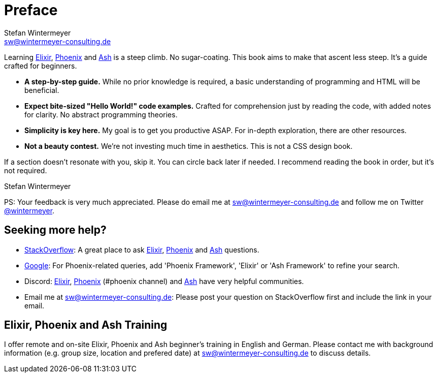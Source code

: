 [[preface]]
= Preface
Stefan Wintermeyer <sw@wintermeyer-consulting.de>

Learning <<elixir, Elixir>>, <<phoenix, Phoenix>> and <<ash, Ash>> is a steep
climb. No sugar-coating. This book aims to make that ascent less steep.
It's a guide crafted for beginners.

* *A step-by-step guide.* While no prior knowledge is required, a basic
understanding of programming and HTML will be beneficial.
* *Expect bite-sized "Hello World!" code examples.* Crafted for
comprehension just by reading the code, with added notes for clarity. No abstract
programming theories.
* *Simplicity is key here.* My goal is to get you productive ASAP. For in-depth
exploration, there are other resources.
* *Not a beauty contest.* We're not investing much time in aesthetics. This is
not a CSS design book.

If a section doesn't resonate with you, skip it. You can circle back later
if needed. I recommend reading the book in order, but it's not required.

Stefan Wintermeyer

PS: Your feedback is very much appreciated. Please do email me at
sw@wintermeyer-consulting.de and follow me on Twitter
https://twitter.com/wintermeyer[@wintermeyer].

== Seeking more help?

* https://stackoverflow.com[StackOverflow]: A great place to ask https://stackoverflow.com/questions/tagged/elixir[Elixir], https://stackoverflow.com/questions/tagged/phoenix-framework[Phoenix] and https://stackoverflow.com/questions/tagged/ash-framework[Ash] questions.
* https://www.google.com[Google]: For Phoenix-related queries, add 'Phoenix
Framework', 'Elixir' or 'Ash Framework' to refine your search.
* Discord: https://discord.gg/elixir[Elixir], https://discord.gg/elixir[Phoenix] (#phoenix channel) and https://discord.gg/D7FNG2q[Ash] have very helpful communities.
* Email me at sw@wintermeyer-consulting.de: Please post your question on
StackOverflow first and include the link in your email.

[[training]]
== Elixir, Phoenix and Ash Training

I offer remote and on-site Elixir, Phoenix and Ash beginner's training in English
and German. Please contact me with background information (e.g. group size,
location and prefered date) at sw@wintermeyer-consulting.de to discuss details.
